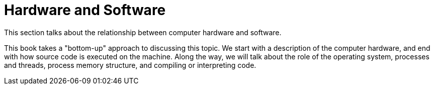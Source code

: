 // Introduction to this section.
= Hardware and Software

This section talks about the relationship between computer hardware and software.

This book takes a "bottom-up" approach to discussing this topic.
We start with a description of the computer hardware,
and end with how source code is executed on the machine.
Along the way, we will talk about the role of the operating system,
processes and threads,
process memory structure,
and compiling or interpreting code.
